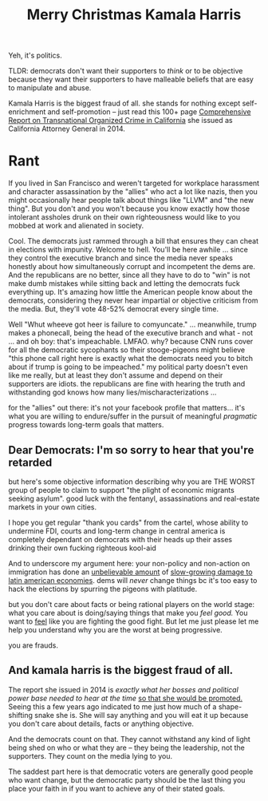:PROPERTIES:
:ID:       891fac79-ef18-4e99-9b60-f013649a9627
:END:
#+TITLE: Merry Christmas Kamala Harris
#+CATEGORY: slips
#+TAGS:

Yeh, it's politics.

TLDR: democrats don't want their supporters to /think/ or to be objective
because they want their supporters to have malleable beliefs that are easy to
manipulate and abuse.

Kamala Harris is the biggest fraud of all. she stands for nothing except
self-enrichment and self-promotion -- just read this 100+ page [[https://oag.ca.gov/news/press-releases/attorney-general-kamala-d-harris-issues-comprehensive-report-transnational][Comprehensive
Report on Transnational Organized Crime in California]] she issued as California
Attorney General in 2014.

* Rant

If you lived in San Francisco and weren't targeted for workplace harassment and
character assassination by the "allies" who act a lot like nazis, then you might
occasionally hear people talk about things like "LLVM" and "the new thing". But
you don't and you won't because you know exactly how those intolerant assholes
drunk on their own righteousness would like to you mobbed at work and alienated
in society.

Cool. The democrats just rammed through a bill that ensures they can cheat in
elections with impunity. Welcome to hell. You'll be here awhile ... since they
control the executive branch and since the media never speaks honestly about how
simultaneously corrupt and incompetent the dems are. And the republicans are no
better, since all they have to do to "win" is not make dumb mistakes while
sitting back and letting the democrats fuck everything up. It's amazing how
little the American people know about the democrats, considering they never hear
impartial or objective criticism from the media. But, they'll vote 48-52%
democrat every single time.

Well "Whut wheeve got heer is failure to comyuncate." ... meanwhile, trump makes
a phonecall, being the head of the executive branch and what - not ... and oh
boy: that's impeachable. LMFAO. why? because CNN runs cover for all the
democratic sycophants so their stooge-pigeons might believe "this phone call
right here is exactly what the democrats need you to bitch about if trump is
going to be impeached." my political party doesn't even like me really, but at
least they don't assume and depend on their supporters are idiots. the
republicans are fine with hearing the truth and withstanding god knows how many
lies/mischaracterizations ...

for the "allies" out there: it's not your facebook profile that matters... it's
what you are willing to endure/suffer in the pursuit of meaningful /pragmatic/
progress towards long-term goals that matters.

** Dear Democrats: I'm so sorry to hear that you're retarded

but here's some objective information describing why you are THE WORST group of
people to claim to support "the plight of economic migrants seeking asylum".
good luck with the fentanyl, assassinations and real-estate markets in your own
cities.

I hope you get regular "thank you cards" from the cartel, whose ability to
undermine FDI, courts and long-term change in central america is completely
dependant on democrats with their heads up their asses drinking their own
fucking righteous kool-aid

And to underscore my argument here: your non-policy and non-action on
immigration has done an [[https://www.csis.org/analysis/economic-opportunity-northern-triangle][unbelievable amount]] of [[https://www.csis.org/analysis/economic-opportunity-northern-triangle][slow-growing damage to latin
american economies]]. dems will /never/ change things bc it's too easy to hack
the elections by spurring the pigeons with platitude.

but you don't care about facts or being rational players on the world stage:
what you care about is doing/saying things that make you /feel good./ You want
to _feel_ like you are fighting the good fight. But let me just please let me
help you understand why you are the worst at being progressive.

you are frauds.

** And kamala harris is the biggest fraud of all.

The report she issued in 2014 is /exactly what her bosses and political power
base needed to hear at the time/ _so that she would be promoted._ Seeing this a
few years ago indicated to me just how much of a shape-shifting snake she is.
She will say anything and you will eat it up because you don't care about
details, facts or anything objective.

And the democrats count on that. They cannot withstand any kind of light being
shed on who or what they are -- they being the leadership, not the supporters.
They count on the media lying to you.

The saddest part here is that democratic voters are generally good people who
want change, but the democratic party should be the last thing you place your
faith in if you want to achieve any of their stated goals.
